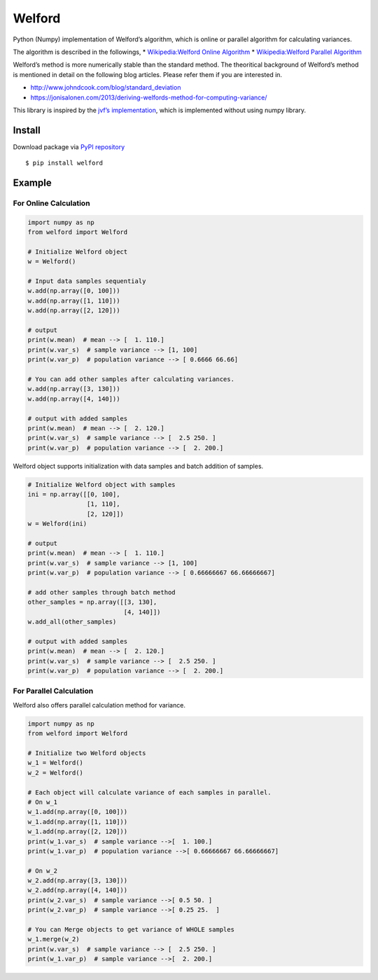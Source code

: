 Welford
=======

Python (Numpy) implementation of Welford’s algorithm, which is online or
parallel algorithm for calculating variances.

The algorithm is described in the followings, \* `Wikipedia:Welford
Online
Algorithm <https://en.wikipedia.org/wiki/Algorithms_for_calculating_variance#Online_algorithm>`__
\* `Wikipedia:Welford Parallel
Algorithm <https://en.wikipedia.org/wiki/Algorithms_for_calculating_variance#Parallel_algorithm>`__

Welford’s method is more numerically stable than the standard method.
The theoritical background of Welford’s method is mentioned in detail on
the following blog articles. Please refer them if you are interested in.

-  http://www.johndcook.com/blog/standard_deviation
-  https://jonisalonen.com/2013/deriving-welfords-method-for-computing-variance/

This library is inspired by the `jvf’s
implementation <https://github.com/jvf/welford>`__, which is implemented
without using numpy library.

Install
-------

Download package via `PyPI
repository <https://pypi.org/project/welford/>`__

::

   $ pip install welford

Example
-------

For Online Calculation
~~~~~~~~~~~~~~~~~~~~~~

.. code:: python

   import numpy as np
   from welford import Welford

   # Initialize Welford object
   w = Welford()

   # Input data samples sequentialy
   w.add(np.array([0, 100]))
   w.add(np.array([1, 110]))
   w.add(np.array([2, 120]))

   # output
   print(w.mean)  # mean --> [  1. 110.]
   print(w.var_s)  # sample variance --> [1, 100]
   print(w.var_p)  # population variance --> [ 0.6666 66.66]

   # You can add other samples after calculating variances.
   w.add(np.array([3, 130]))
   w.add(np.array([4, 140]))

   # output with added samples
   print(w.mean)  # mean --> [  2. 120.]
   print(w.var_s)  # sample variance --> [  2.5 250. ]
   print(w.var_p)  # population variance --> [  2. 200.]

Welford object supports initialization with data samples and batch
addition of samples.

.. code:: python

   # Initialize Welford object with samples
   ini = np.array([[0, 100], 
                   [1, 110], 
                   [2, 120]])
   w = Welford(ini)

   # output
   print(w.mean)  # mean --> [  1. 110.]
   print(w.var_s)  # sample variance --> [1, 100]
   print(w.var_p)  # population variance --> [ 0.66666667 66.66666667]

   # add other samples through batch method
   other_samples = np.array([[3, 130], 
                             [4, 140]])
   w.add_all(other_samples)

   # output with added samples
   print(w.mean)  # mean --> [  2. 120.]
   print(w.var_s)  # sample variance --> [  2.5 250. ]
   print(w.var_p)  # population variance --> [  2. 200.]

For Parallel Calculation
~~~~~~~~~~~~~~~~~~~~~~~~

Welford also offers parallel calculation method for variance.

.. code:: python

   import numpy as np
   from welford import Welford

   # Initialize two Welford objects
   w_1 = Welford()
   w_2 = Welford()

   # Each object will calculate variance of each samples in parallel.
   # On w_1
   w_1.add(np.array([0, 100]))
   w_1.add(np.array([1, 110]))
   w_1.add(np.array([2, 120]))
   print(w_1.var_s)  # sample variance -->[  1. 100.]
   print(w_1.var_p)  # population variance -->[ 0.66666667 66.66666667]

   # On w_2
   w_2.add(np.array([3, 130]))
   w_2.add(np.array([4, 140]))
   print(w_2.var_s)  # sample variance -->[ 0.5 50. ]
   print(w_2.var_p)  # sample variance -->[ 0.25 25.  ]

   # You can Merge objects to get variance of WHOLE samples
   w_1.merge(w_2)
   print(w.var_s)  # sample variance --> [  2.5 250. ]
   print(w_1.var_p)  # sample variance -->[  2. 200.]
